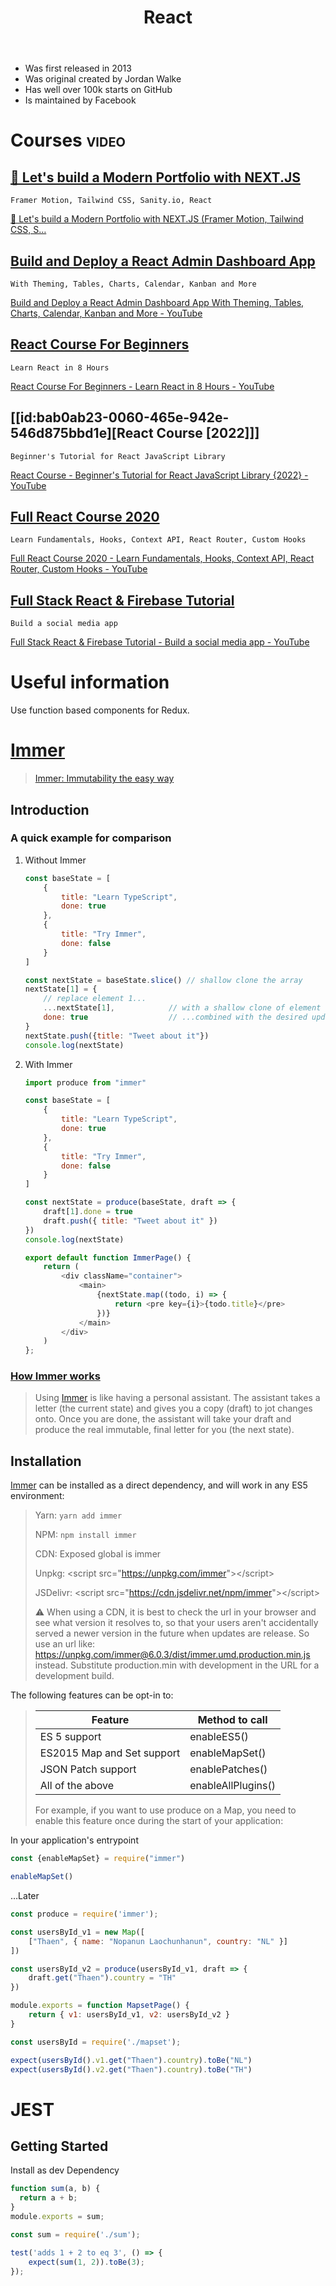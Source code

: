 :PROPERTIES:
:ID:       8b81de25-b0b5-435c-99a2-cbebf03937fc
:END:
#+title: React
- Was first released in 2013
- Was original created by Jordan Walke
- Has well over 100k starts on GitHub
- Is maintained by Facebook

* Courses :video:

** [[id:3e6ceb5f-c958-4a4b-aa54-fae4fb040816][🔴 Let's build a Modern Portfolio with NEXT.JS]]
: Framer Motion, Tailwind CSS, Sanity.io, React
#+source: [2022-11-28 Mon 21:24], CloudTube
[[yt:urgi2iz9P6U][🔴 Let's build a Modern Portfolio with NEXT.JS (Framer Motion, Tailwind CSS,
S...]]

** [[id:1fa1a1e7-284c-45ff-8c4b-2d08438d41d6][Build and Deploy a React Admin Dashboard App]]
: With Theming, Tables, Charts, Calendar, Kanban and More
#+source: [2022-11-29 Tue 01:00], YouTube
[[yt:jx5hdo50a2M][Build and Deploy a React Admin Dashboard App With Theming, Tables, Charts,
Calendar, Kanban and More - YouTube]]

** [[id:056cc821-5d05-48fe-b52f-1783876f4fe7][React Course For Beginners]]
: Learn React in 8 Hours
#+source: <2022-10-06 Thu 00:00>, [[https://www.youtube.com/watch?v=f55qeKGgB_M][YouTube]]
[[yt:f55qeKGgB_M][React Course For Beginners - Learn React in 8 Hours - YouTube]]

** [[id:bab0ab23-0060-465e-942e-546d875bbd1e][React Course [2022]​]]
: Beginner's Tutorial for React JavaScript Library
#+source: <2022-08-27 Sat 18:09>, [[elisp:(evil-collection-xwidget-webkit-new-tab "www.youtube.com/watch?v=bMknfKXIFA8")][YouTube]]
[[yt:bMknfKXIFA8][React Course - Beginner's Tutorial for React JavaScript Library {2022} - YouTube]]

** [[id:3c472463-51da-4766-b7aa-52b07cec96f0][Full React Course 2020]]
: Learn Fundamentals, Hooks, Context API, React Router, Custom Hooks
#+source: <2022-08-26 Fri 21:58>, [[elisp:(evil-collection-xwidget-webkit-new-tab "www.youtube.com/watch?v=4UZrsTqkcW4")][YouTube]]
[[yt:4UZrsTqkcW4][Full React Course 2020 - Learn Fundamentals, Hooks, Context
API, React Router, Custom Hooks - YouTube]]

** [[id:7d9c18ef-9a59-4fd2-9eb3-7154ab7eaaec][Full Stack React & Firebase Tutorial]]
: Build a social media app
#+source: [2021-09-05 Sun], [[elisp:(evil-collection-xwidget-webkit-new-tab "www.youtube.com/watch?v=m_u6P5k0vP0")][YouTube]]
[[yt:m_u6P5k0vP0][Full Stack React & Firebase Tutorial - Build a social media app - YouTube]]

* Useful information
Use function based components for Redux.

* [[elisp:(evil-collection-xwidget-webkit-new-tab "immerjs.github.io/immer/")][Immer]]
:PROPERTIES:
:ID:       b304b7f0-bd46-4279-8235-6d8d0dee8864
:ROAM_REFS: "Source: [2021-11-15 Mon], https://immerjs.github.io/immer/"
:END:

#+begin_quote

[[elisp:(evil-collection-xwidget-webkit-new-tab "sc.vern.cc/@mweststrate/introducing-immer-immutability-the-easy-way-9d73d8f71cb3")][Immer: Immutability the easy way]]

#+end_quote

** Introduction

*** A quick example for comparison

**** Without Immer

#+begin_src js
const baseState = [
    {
        title: "Learn TypeScript",
        done: true
    },
    {
        title: "Try Immer",
        done: false
    }
]

const nextState = baseState.slice() // shallow clone the array
nextState[1] = {
    // replace element 1...
    ...nextState[1],            // with a shallow clone of element 1
    done: true                  // ...combined with the desired update
}
nextState.push({title: "Tweet about it"})
console.log(nextState)
#+end_src

#+RESULTS:
: [{ title: 'Learn TypeScript '(\, done:) true } (\, {) title: 'Try Immer '(\, done:) true } (\, {) title: 'Tweet about it '}]

**** With Immer

#+begin_src js :tangle try-next/pages/immer/index.js
import produce from "immer"

const baseState = [
    {
        title: "Learn TypeScript",
        done: true
    },
    {
        title: "Try Immer",
        done: false
    }
]

const nextState = produce(baseState, draft => {
    draft[1].done = true
    draft.push({ title: "Tweet about it" })
})
console.log(nextState)

export default function ImmerPage() {
    return (
        <div className="container">
            <main>
                {nextState.map((todo, i) => {
                    return <pre key={i}>{todo.title}</pre>
                })}
            </main>
        </div>
    )
};
#+end_src

#+RESULTS:

*** [[elisp:(evil-collection-xwidget-webkit-new-tab "immerjs.github.io/immer/#how-immer-works")][How Immer works]]
:PROPERTIES:
:ID:       909646c1-fc73-4e14-b2d2-1c2c681df274
:ROAM_REFS: "Source: [2021-11-16 Tue], [[https://immerjs.github.io/immer/#how-immer-works][How Immer works]]"
:END:

#+begin_quote

Using [[id:b304b7f0-bd46-4279-8235-6d8d0dee8864][Immer]] is like having a personal assistant. The assistant takes a
letter (the current state) and gives you a copy (draft) to jot changes
onto. Once you are done, the assistant will take your draft and produce
the real immutable, final letter for you (the next state).

#+end_quote

** Installation

[[id:b304b7f0-bd46-4279-8235-6d8d0dee8864][Immer]] can be installed as a direct dependency, and will work in any ES5
environment:

#+begin_quote

Yarn: ~yarn add immer~

NPM: ~npm install immer~

CDN: Exposed global is immer

Unpkg: <script src="https://unpkg.com/immer"></script>

JSDelivr: <script src="https://cdn.jsdelivr.net/npm/immer"></script>

⚠ When using a CDN, it is best to check the url in your browser and see
what version it resolves to, so that your users aren't accidentally served
a newer version in the future when updates are release. So use an url
like: https://unpkg.com/immer@6.0.3/dist/immer.umd.production.min.js
instead. Substitute production.min with development in the URL for a
development build.

#+end_quote

The following features can be opt-in to:

#+source: [2021-11-16 Tue], [[elisp:(evil-collection-xwidget-webkit-new-tab "immerjs.github.io/immer/installation#pick-your-immer-version")][Pick your Immer version]]
 #+begin_quote

|----------------------------+--------------------|
| Feature                    | Method to call     |
|----------------------------+--------------------|
| ES 5 support               | enableES5()        |
| ES2015 Map and Set support | enableMapSet()     |
| JSON Patch support         | enablePatches()    |
| All of the above           | enableAllPlugins() |
|----------------------------+--------------------|
For example, if you want to use produce on a Map, you need to enable this
feature once during the start of your application:

#+end_quote

 In your application's entrypoint

#+begin_src js :tangle try-next/pages/immer/mapset.js
const {enableMapSet} = require("immer")

enableMapSet()
#+end_src

...Later

#+begin_src js :tangle try-next/pages/immer/mapset.js
const produce = require('immer');

const usersById_v1 = new Map([
    ["Thaen", { name: "Nopanun Laochunhanun", country: "NL" }]
])

const usersById_v2 = produce(usersById_v1, draft => {
    draft.get("Thaen").country = "TH"
})

module.exports = function MapsetPage() {
    return { v1: usersById_v1, v2: usersById_v2 }
}
#+end_src

#+begin_src js :tangle try-next/pages/immer/mapset.test.js
const usersById = require('./mapset');

expect(usersById().v1.get("Thaen").country).toBe("NL")
expect(usersById().v2.get("Thaen").country).toBe("TH")
#+end_src

* JEST
:PROPERTIES:
:ID:       00e98a80-1f86-472d-af7c-01fbf2ecffba
:END:

** Getting Started

Install as dev Dependency

#+begin_src js :tangle try-next/pages/sum.js
function sum(a, b) {
  return a + b;
}
module.exports = sum;
#+end_src

#+begin_src js :tangle try-next/pages/sum.test.js
const sum = require('./sum');

test('adds 1 + 2 to eq 3', () => {
    expect(sum(1, 2)).toBe(3);
});
#+end_src
